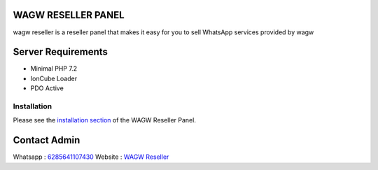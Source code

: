 ###################
WAGW RESELLER PANEL
###################

wagw reseller is a reseller panel that makes it easy for you to sell WhatsApp services provided by wagw

###################
Server Requirements
###################

-  Minimal PHP 7.2
-  IonCube Loader
-  PDO Active

************
Installation
************

Please see the `installation section <https://codeigniter.com/userguide3/installation/index.html>`_
of the WAGW Reseller Panel.

###################
Contact Admin
###################

Whatsapp :  `6285641107430 <https://wa.me/6285641107430>`_
Website :  `WAGW Reseller <https://wagw-reseller.com>`_